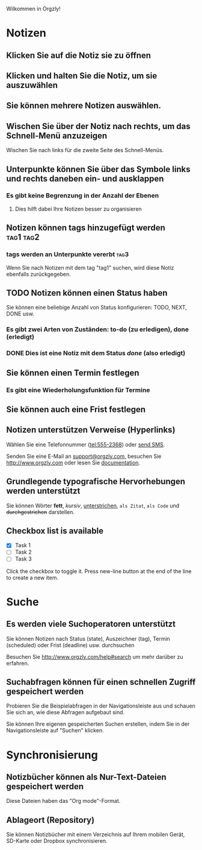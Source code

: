 Wilkommen in Orgzly!

* Notizen
** Klicken Sie auf die Notiz sie zu öffnen
** Klicken und halten Sie die Notiz, um sie auszuwählen

** Sie können mehrere Notizen auswählen.

** Wischen Sie über der Notiz nach rechts, um das Schnell-Menü anzuzeigen

Wischen Sie nach links für die zweite Seite des Schnell-Menüs.

** Unterpunkte können Sie über das Symbole links und rechts daneben ein- und ausklappen
*** Es gibt keine Begrenzung in der Anzahl der Ebenen
**** Dies hilft dabei Ihre Notizen besser zu organisieren

** Notizen können tags hinzugefügt werden :tag1:tag2:
*** tags werden an Unterpunkte vererbt :tag3:

Wenn Sie nach Notizen mit dem tag "tag1" suchen, wird diese Notiz ebenfalls zurückgegeben.

** TODO Notizen können einen Status haben

Sie können eine beliebige Anzahl von Status konfigurieren: TODO, NEXT, DONE usw.

*** Es gibt zwei Arten von Zuständen: to-do (zu erledigen), done (erledigt)

*** DONE Dies ist eine Notiz mit dem Status /done/ (also erledigt)
CLOSED: [2018-01-24 Wed 17:00]

** Sie können einen Termin festlegen
SCHEDULED: <2015-02-20 Fri 15:15>

*** Es gibt eine Wiederholungsfunktion für Termine
SCHEDULED: <2015-02-16 Mon .+1d>

** Sie können auch eine Frist festlegen
DEADLINE: <2015-02-20 Fri>

** Notizen unterstützen Verweise (Hyperlinks)

Wählen Sie eine Telefonnummer (tel:555-2368) oder [[sms:555-2368][send SMS]].

Senden Sie eine E-Mail an [[mailto:support@orgzly.com][support@orgzly.com]], besuchen Sie http://www.orgzly.com oder lesen Sie [[http://www.orgzly.com/help][documentation]].

** Grundlegende typografische Hervorhebungen werden unterstützt

Sie können Wörter *fett*, /kursiv/, _unterstrichen_, =als Zitat=, ~als Code~ und +durchgestrichen+ darstellen.

** Checkbox list is available

- [X] Task 1
- [ ] Task 2
- [ ] Task 3

Click the checkbox to toggle it. Press new-line button at the end of the line to create a new item.

* Suche
** Es werden viele Suchoperatoren unterstützt

Sie können Notizen nach Status (state), Auszeichner (tag), Termin (scheduled) oder Frist (deadline) usw. durchsuchen

Besuchen Sie http://www.orgzly.com/help#search um mehr darüber zu erfahren.

** Suchabfragen können für einen schnellen Zugriff gespeichert werden

Probieren Sie die Beispielabfragen in der Navigationsleiste aus und schauen Sie sich an, wie diese Abfragen aufgebaut sind.

Sie können Ihre eigenen gespeicherten Suchen erstellen, indem Sie in der Navigationsleiste auf "Suchen" klicken.

* Synchronisierung

** Notizbücher können als Nur-Text-Dateien gespeichert werden

Diese Dateien haben das "Org mode"-Format.

** Ablageort (Repository)

Sie können Notizbücher mit einem Verzeichnis auf Ihrem mobilen Gerät, SD-Karte oder Dropbox synchronisieren.
